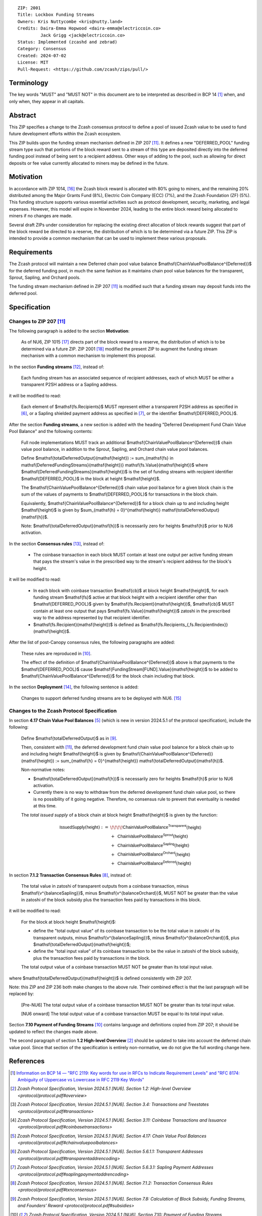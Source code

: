 ::

  ZIP: 2001
  Title: Lockbox Funding Streams
  Owners: Kris Nuttycombe <kris@nutty.land>
  Credits: Daira-Emma Hopwood <daira-emma@electriccoin.co>
           Jack Grigg <jack@electriccoin.co>
  Status: Implemented (zcashd and zebrad)
  Category: Consensus
  Created: 2024-07-02
  License: MIT
  Pull-Request: <https://github.com/zcash/zips/pull/>


Terminology
===========

The key words "MUST" and "MUST NOT" in this document are to be interpreted as
described in BCP 14 [#BCP14]_ when, and only when, they appear in all capitals.


Abstract
========

This ZIP specifies a change to the Zcash consensus protocol to define a pool
of issued Zcash value to be used to fund future development efforts within the
Zcash ecosystem.

This ZIP builds upon the funding stream mechanism defined in ZIP 207
[#zip-0207]_. It defines a new "DEFERRED_POOL" funding stream type such that
portions of the block reward sent to a stream of this type are deposited
directly into the deferred funding pool instead of being sent to a recipient
address. Other ways of adding to the pool, such as allowing for direct deposits
or fee value currently allocated to miners may be defined in the future.


Motivation
==========

In accordance with ZIP 1014, [#zip-1014]_ the Zcash block reward is allocated
with 80% going to miners, and the remaining 20% distributed among the Major
Grants Fund (8%), Electric Coin Company (ECC) (7%), and the Zcash Foundation
(ZF) (5%). This funding structure supports various essential activities such as
protocol development, security, marketing, and legal expenses. However, this
model will expire in November 2024, leading to the entire block reward being
allocated to miners if no changes are made.

Several draft ZIPs under consideration for replacing the existing direct
allocation of block rewards suggest that part of the block reward be directed
to a reserve, the distribution of which is to be determined via a future ZIP.
This ZIP is intended to provide a common mechanism that can be used to
implement these various proposals.


Requirements
============

The Zcash protocol will maintain a new Deferred chain pool value balance
$\mathsf{ChainValuePoolBalance^{Deferred}}$ for the deferred funding pool,
in much the same fashion as it maintains chain pool value balances for the
transparent, Sprout, Sapling, and Orchard pools.

The funding stream mechanism defined in ZIP 207 [#zip-0207]_ is modified such
that a funding stream may deposit funds into the deferred pool.


Specification
=============

Changes to ZIP 207 [#zip-0207]_
-------------------------------

The following paragraph is added to the section **Motivation**:

    As of NU6, ZIP 1015 [#zip-1015]_ directs part of the block reward to a reserve,
    the distribution of which is to be determined via a future ZIP.
    ZIP 2001 [#zip-2001]_ modified the present ZIP to augment the funding stream
    mechanism with a common mechanism to implement this proposal.

In the section **Funding streams** [#zip-0207-funding-streams]_, instead of:

    Each funding stream has an associated sequence of recipient addresses,
    each of which MUST be either a transparent P2SH address or a Sapling address.

it will be modified to read:

    Each element of $\mathsf{fs.Recipients}$ MUST represent either a transparent
    P2SH address as specified in [#protocol-transparentaddrencoding]_, or a Sapling
    shielded payment address as specified in [#protocol-saplingpaymentaddrencoding]_,
    or the identifier $\mathsf{DEFERRED\_POOL}$.

After the section **Funding streams**, a new section is added with the heading
"Deferred Development Fund Chain Value Pool Balance" and the following contents:

    Full node implementations MUST track an additional
    $\mathsf{ChainValuePoolBalance^{Deferred}}$ chain value pool balance,
    in addition to the Sprout, Sapling, and Orchard chain value pool balances.

    Define $\mathsf{totalDeferredOutput}(\mathsf{height}) := \sum_{\mathsf{fs} \in \mathsf{DeferredFundingStreams}(\mathsf{height})} \mathsf{fs.Value}(\mathsf{height})$
    where $\mathsf{DeferredFundingStreams}(\mathsf{height})$ is the set of
    funding streams with recipient identifier $\mathsf{DEFERRED\_POOL}$
    in the block at height $\mathsf{height}$.

    The $\mathsf{ChainValuePoolBalance^{Deferred}}$ chain value pool balance
    for a given block chain is the sum of the values of payments to
    $\mathsf{DEFERRED\_POOL}$ for transactions in the block chain.

    Equivalently, $\mathsf{ChainValuePoolBalance^{Deferred}}$ for a block
    chain up to and including height $\mathsf{height}$ is given by
    $\sum_{\mathsf{h} = 0}^{\mathsf{height}} \mathsf{totalDeferredOutput}(\mathsf{h})$.

    Note: $\mathsf{totalDeferredOutput}(\mathsf{h})$ is necessarily
    zero for heights $\mathsf{h}$ prior to NU6 activation.

In the section **Consensus rules** [#zip-0207-consensus-rules]_, instead of:

    - The coinbase transaction in each block MUST contain at least one output per
      active funding stream that pays the stream's value in the prescribed way to
      the stream's recipient address for the block's height.

it will be modified to read:

    - In each block with coinbase transaction $\mathsf{cb}$ at block height
      $\mathsf{height}$, for each funding stream $\mathsf{fs}$
      active at that block height with a recipient identifier other than
      $\mathsf{DEFERRED\_POOL}$ given by
      $\mathsf{fs.Recipient}(\mathsf{height})$,
      $\mathsf{cb}$ MUST contain at least one output that pays
      $\mathsf{fs.Value}(\mathsf{height})$ zatoshi in the prescribed way
      to the address represented by that recipient identifier.

    - $\mathsf{fs.Recipient}(\mathsf{height})$ is defined as
      $\mathsf{fs.Recipients_{\,fs.RecipientIndex}}(\mathsf{height})$.

After the list of post-Canopy consensus rules, the following paragraphs are added:

    These rules are reproduced in [#protocol-fundingstreams]_.

    The effect of the definition of $\mathsf{ChainValuePoolBalance^{Deferred}}$
    above is that payments to the $\mathsf{DEFERRED\_POOL}$ cause
    $\mathsf{FundingStream[FUND].Value}(\mathsf{height})$ to be added to
    $\mathsf{ChainValuePoolBalance^{Deferred}}$ for the block chain including
    that block.

In the section **Deployment** [#zip-0207-deployment]_, the following sentence is
added:

    Changes to support deferred funding streams are to be deployed with NU6. [#zip-0253]_

Changes to the Zcash Protocol Specification
-------------------------------------------

In section **4.17 Chain Value Pool Balances** [#protocol-chainvaluepoolbalances]_
(which is new in version 2024.5.1 of the protocol specification), include the following:

    Define $\mathsf{totalDeferredOutput}$ as in [#protocol-subsidies]_.

    Then, consistent with [#zip-0207]_, the deferred development fund chain value pool
    balance for a block chain up to and including height $\mathsf{height}$ is given by
    $\mathsf{ChainValuePoolBalance^{Deferred}}(\mathsf{height}) := \sum_{\mathsf{h} = 0}^{\mathsf{height}} \mathsf{totalDeferredOutput}(\mathsf{h})$.

    Non-normative notes:

    * $\mathsf{totalDeferredOutput}(\mathsf{h})$ is necessarily zero for heights
      $\mathsf{h}$ prior to NU6 activation.
    * Currently there is no way to withdraw from the deferred development fund chain value
      pool, so there is no possibility of it going negative. Therefore, no consensus rule
      to prevent that eventuality is needed at this time.

    The *total issued supply* of a block chain at block height $\mathsf{height}$
    is given by the function:

.. math::

    \begin{array}{ll}
    \mathsf{IssuedSupply}(\mathsf{height}) := &\!\!\!\!\mathsf{ChainValuePoolBalance^{Transparent}}(\mathsf{height}) \\
    &+\,\; \mathsf{ChainValuePoolBalance^{Sprout}}(\mathsf{height}) \\
    &+\,\; \mathsf{ChainValuePoolBalance^{Sapling}}(\mathsf{height}) \\
    &+\,\; \mathsf{ChainValuePoolBalance^{Orchard}}(\mathsf{height}) \\
    &+\,\; \mathsf{ChainValuePoolBalance^{Deferred}}(\mathsf{height})
    \end{array}

In section **7.1.2 Transaction Consensus Rules** [#protocol-txnconsensus]_, instead of:

    The total value in zatoshi of transparent outputs from a coinbase transaction,
    minus $\mathsf{v^{balanceSapling}}$, minus $\mathsf{v^{balanceOrchard}}$,
    MUST NOT be greater than the value in zatoshi of the block subsidy plus the transaction
    fees paid by transactions in this block.

it will be modified to read:

    For the block at block height $\mathsf{height}$:

    - define the "total output value" of its coinbase transaction to be the total value
      in zatoshi of its transparent outputs, minus $\mathsf{v^{balanceSapling}}$,
      minus $\mathsf{v^{balanceOrchard}}$, plus $\mathsf{totalDeferredOutput}(\mathsf{height})$;
    - define the "total input value" of its coinbase transaction to be the value in zatoshi
      of the block subsidy, plus the transaction fees paid by transactions in the block.

    The total output value of a coinbase transaction MUST NOT be greater than its
    total input value.

where $\mathsf{totalDeferredOutput}(\mathsf{height})$ is defined consistently
with ZIP 207.

Note: this ZIP and ZIP 236 both make changes to the above rule. Their combined effect
is that the last paragraph will be replaced by:

    [Pre-NU6] The total output value of a coinbase transaction MUST NOT be greater
    than its total input value.

    [NU6 onward] The total output value of a coinbase transaction MUST be equal to
    its total input value.

Section **7.10 Payment of Funding Streams** [#protocol-fundingstreams]_ contains
language and definitions copied from ZIP 207; it should be updated to reflect the
changes made above.

The second paragraph of section **1.2 High-level Overview** [#protocol-overview]_
should be updated to take into account the deferred chain value pool. Since that
section of the specification is entirely non-normative, we do not give the full
wording change here.


References
==========

.. [#BCP14] `Information on BCP 14 — "RFC 2119: Key words for use in RFCs to
    Indicate Requirement Levels" and "RFC 8174: Ambiguity of Uppercase vs
    Lowercase in RFC 2119 Key Words" <https://www.rfc-editor.org/info/bcp14>`_
.. [#protocol-overview] `Zcash Protocol Specification, Version 2024.5.1 [NU6]. Section 1.2: High-level Overview <protocol/protocol.pdf#overview>`
.. [#protocol-transactions] `Zcash Protocol Specification, Version 2024.5.1 [NU6]. Section 3.4: Transactions and Treestates <protocol/protocol.pdf#transactions>`
.. [#protocol-coinbasetransactions] `Zcash Protocol Specification, Version 2024.5.1 [NU6]. Section 3.11: Coinbase Transactions and Issuance <protocol/protocol.pdf#coinbasetransactions>`
.. [#protocol-chainvaluepoolbalances] `Zcash Protocol Specification, Version 2024.5.1 [NU6]. Section 4.17: Chain Value Pool Balances <protocol/protocol.pdf#chainvaluepoolbalances>`
.. [#protocol-transparentaddrencoding] `Zcash Protocol Specification, Version 2024.5.1 [NU6]. Section 5.6.1.1: Transparent Addresses <protocol/protocol.pdf#transparentaddrencoding>`
.. [#protocol-saplingpaymentaddrencoding] `Zcash Protocol Specification, Version 2024.5.1 [NU6]. Section 5.6.3.1: Sapling Payment Addresses <protocol/protocol.pdf#saplingpaymentaddrencoding>`
.. [#protocol-txnconsensus] `Zcash Protocol Specification, Version 2024.5.1 [NU6]. Section 7.1.2: Transaction Consensus Rules <protocol/protocol.pdf#txnconsensus>`
.. [#protocol-subsidies] `Zcash Protocol Specification, Version 2024.5.1 [NU6]. Section 7.8: Calculation of Block Subsidy, Funding Streams, and Founders’ Reward <protocol/protocol.pdf#subsidies>`
.. [#protocol-fundingstreams] `Zcash Protocol Specification, Version 2024.5.1 [NU6]. Section 7.10: Payment of Funding Streams <protocol/protocol.pdf#fundingstreams>`
.. [#zip-0207] `ZIP 207: Funding Streams <zip-0207.rst>`
.. [#zip-0207-funding-streams] `ZIP 207: Funding Streams. Section: Funding streams <zip-0207.rst#funding-streams>`
.. [#zip-0207-consensus-rules] `ZIP 207: Funding Streams. Section: Consensus rules <zip-0207.rst#consensus-rules>`
.. [#zip-0207-deployment] `ZIP 207: Funding Streams. Section: Deployment <zip-0207.rst#deployment>`
.. [#zip-0253] `ZIP 253: Deployment of the NU6 Network Upgrade <zip-0253.rst>`
.. [#zip-1014] `ZIP 1014: Establishing a Dev Fund for ECC, ZF, and Major Grants <zip-1014.rst>`
.. [#zip-1015] `ZIP 1015: Block Reward Allocation for Non-Direct Development Funding <zip-1015.rst>`
.. [#zip-2001] `ZIP 2001: Lockbox Funding Streams <zip-2001.rst>`
